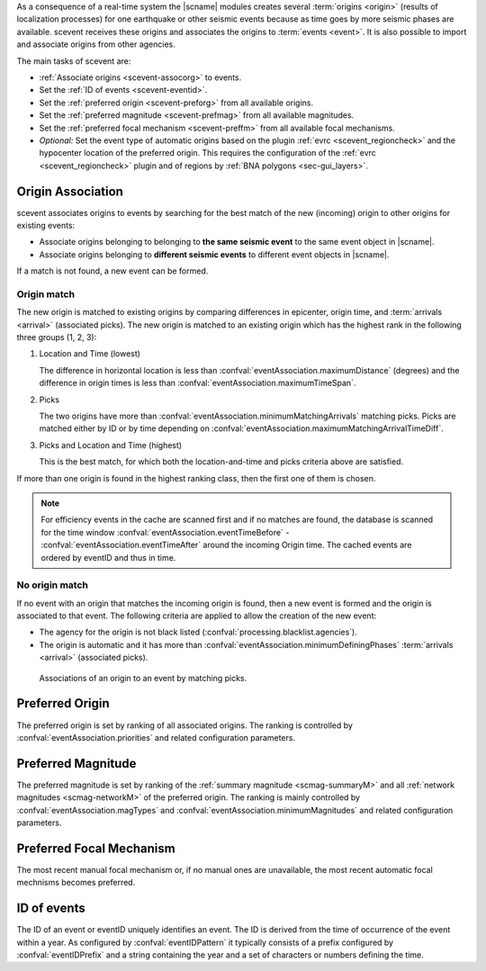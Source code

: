 As a consequence of a real-time system the |scname| modules creates several
:term:`origins <origin>` (results of localization processes) for one earthquake
or other seismic events because as time
goes by more seismic phases are available. scevent receives these origins and
associates the origins to :term:`events <event>`. It is also possible to import
and associate origins from other agencies.

The main tasks of scevent are:

* :ref:`Associate origins <scevent-assocorg>` to events.
* Set the :ref:`ID of events <scevent-eventid>`.
* Set the :ref:`preferred origin <scevent-preforg>` from all available origins.
* Set the :ref:`preferred magnitude <scevent-prefmag>` from all available magnitudes.
* Set the :ref:`preferred focal mechanism <scevent-preffm>` from all available focal mechanisms.
* *Optional:* Set the event type of automatic origins based on the plugin
  :ref:`evrc <scevent_regioncheck>` and the hypocenter location of the preferred
  origin. This requires the configuration of the :ref:`evrc <scevent_regioncheck>`
  plugin and of regions by :ref:`BNA polygons <sec-gui_layers>`.


.. _scevent-assocorg:

Origin Association
==================

scevent associates origins to events by searching for the best match of the new
(incoming) origin to other origins for existing events:

* Associate origins belonging to belonging to **the same seismic event**
  to the same event object in |scname|.
* Associate origins belonging to **different seismic events**
  to different event objects in |scname|.

If a match is not found, a new event can be formed.

Origin match
------------

The new origin is matched to existing origins by comparing differences in epicenter,
origin time, and :term:`arrivals <arrival>` (associated picks).
The new origin is matched to an existing origin which has the highest rank in
the following three groups (1, 2, 3):

1. Location and Time (lowest)

   The difference in horizontal location is less than
   :confval:`eventAssociation.maximumDistance` (degrees)
   and the difference in origin times is less than
   :confval:`eventAssociation.maximumTimeSpan`.

2. Picks

   The two origins have more than :confval:`eventAssociation.minimumMatchingArrivals`
   matching picks. Picks are matched either by ID or by time depending
   on :confval:`eventAssociation.maximumMatchingArrivalTimeDiff`.

3. Picks and Location and Time (highest)

   This is the best match, for which both the location-and-time and picks
   criteria above are satisfied.

If more than one origin is found in the highest ranking class, then the first
one of them is chosen.

.. note::

   For efficiency events in the cache are scanned first and if no matches are found,
   the database is scanned for the time window :confval:`eventAssociation.eventTimeBefore` - :confval:`eventAssociation.eventTimeAfter`
   around the incoming Origin time. The cached events are ordered by eventID and
   thus in time.

No origin match
---------------

If no event with an origin that matches the incoming origin is found, then a
new event is formed and the origin is associated to that event. The following
criteria are applied to allow the creation of the new event:

* The agency for the origin is not black listed (:confval:`processing.blacklist.agencies`).
* The origin is automatic and it has more than :confval:`eventAssociation.minimumDefiningPhases`
  :term:`arrivals <arrival>` (associated picks).

.. figure:: media/scevent/Association_of_an_origin_by_matching_picks.jpg
    :scale: 50 %
    :alt: alternate association of an origin by matching picks.

    Associations of an origin to an event by matching picks.


.. _scevent-preforg:

Preferred Origin
================

The preferred origin is set by ranking of all associated origins. The ranking
is controlled by :confval:`eventAssociation.priorities` and related configuration
parameters.


.. _scevent-prefmag:

Preferred Magnitude
===================

The preferred magnitude is set by ranking of the
:ref:`summary magnitude <scmag-summaryM>` and all :ref:`network magnitudes <scmag-networkM>`
of the preferred origin. The ranking is mainly controlled by
:confval:`eventAssociation.magTypes` and :confval:`eventAssociation.minimumMagnitudes`
and related configuration parameters.


.. _scevent-preffm:

Preferred Focal Mechanism
=========================

The most recent manual focal mechanism or, if no manual ones are unavailable, the
most recent automatic focal mechnisms becomes preferred.


.. _scevent-eventid:

ID of events
============

The ID of an event or eventID uniquely identifies an event. The ID is derived from
the time of occurrence of the event within a year. As configured by :confval:`eventIDPattern`
it typically consists of a prefix configured by :confval:`eventIDPrefix` and a
string containing the year and a set of characters or numbers defining the time.
